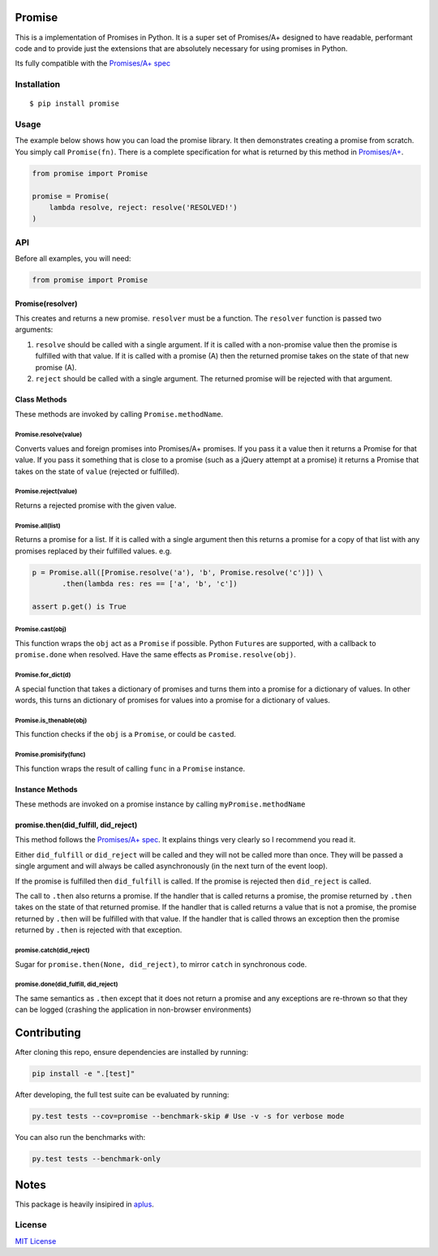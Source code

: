 Promise
=======

This is a implementation of Promises in Python. It is a super set of
Promises/A+ designed to have readable, performant code and to provide
just the extensions that are absolutely necessary for using promises in
Python.

Its fully compatible with the `Promises/A+
spec <http://promises-aplus.github.io/promises-spec/>`__

|travis| |pypi| |coveralls|

Installation
------------

::

    $ pip install promise

Usage
-----

The example below shows how you can load the promise library. It then
demonstrates creating a promise from scratch. You simply call
``Promise(fn)``. There is a complete specification for what is returned
by this method in
`Promises/A+ <http://promises-aplus.github.com/promises-spec/>`__.

.. code:: python

    from promise import Promise

    promise = Promise(
        lambda resolve, reject: resolve('RESOLVED!')
    )

API
---

Before all examples, you will need:

.. code:: python

    from promise import Promise

Promise(resolver)
~~~~~~~~~~~~~~~~~

This creates and returns a new promise. ``resolver`` must be a function.
The ``resolver`` function is passed two arguments:

1. ``resolve`` should be called with a single argument. If it is called
   with a non-promise value then the promise is fulfilled with that
   value. If it is called with a promise (A) then the returned promise
   takes on the state of that new promise (A).
2. ``reject`` should be called with a single argument. The returned
   promise will be rejected with that argument.

Class Methods
~~~~~~~~~~~~~

These methods are invoked by calling ``Promise.methodName``.

Promise.resolve(value)
^^^^^^^^^^^^^^^^^^^^^^

Converts values and foreign promises into Promises/A+ promises. If you
pass it a value then it returns a Promise for that value. If you pass it
something that is close to a promise (such as a jQuery attempt at a
promise) it returns a Promise that takes on the state of ``value``
(rejected or fulfilled).

Promise.reject(value)
^^^^^^^^^^^^^^^^^^^^^

Returns a rejected promise with the given value.

Promise.all(list)
^^^^^^^^^^^^^^^^^

Returns a promise for a list. If it is called with a single argument
then this returns a promise for a copy of that list with any promises
replaced by their fulfilled values. e.g.

.. code:: python

    p = Promise.all([Promise.resolve('a'), 'b', Promise.resolve('c')]) \
           .then(lambda res: res == ['a', 'b', 'c'])

    assert p.get() is True

Promise.cast(obj)
^^^^^^^^^^^^^^^^^

This function wraps the ``obj`` act as a ``Promise`` if possible. Python
``Future``\ s are supported, with a callback to ``promise.done`` when
resolved. Have the same effects as ``Promise.resolve(obj)``.

Promise.for\_dict(d)
^^^^^^^^^^^^^^^^^^^^

A special function that takes a dictionary of promises and turns them
into a promise for a dictionary of values. In other words, this turns an
dictionary of promises for values into a promise for a dictionary of
values.

Promise.is\_thenable(obj)
^^^^^^^^^^^^^^^^^^^^^^^^^

This function checks if the ``obj`` is a ``Promise``, or could be
``cast``\ ed.

Promise.promisify(func)
^^^^^^^^^^^^^^^^^^^^^^^

This function wraps the result of calling ``func`` in a ``Promise``
instance.

Instance Methods
~~~~~~~~~~~~~~~~

These methods are invoked on a promise instance by calling
``myPromise.methodName``

promise.then(did\_fulfill, did\_reject)
~~~~~~~~~~~~~~~~~~~~~~~~~~~~~~~~~~~~~~~

This method follows the `Promises/A+
spec <http://promises-aplus.github.io/promises-spec/>`__. It explains
things very clearly so I recommend you read it.

Either ``did_fulfill`` or ``did_reject`` will be called and they will
not be called more than once. They will be passed a single argument and
will always be called asynchronously (in the next turn of the event
loop).

If the promise is fulfilled then ``did_fulfill`` is called. If the
promise is rejected then ``did_reject`` is called.

The call to ``.then`` also returns a promise. If the handler that is
called returns a promise, the promise returned by ``.then`` takes on the
state of that returned promise. If the handler that is called returns a
value that is not a promise, the promise returned by ``.then`` will be
fulfilled with that value. If the handler that is called throws an
exception then the promise returned by ``.then`` is rejected with that
exception.

promise.catch(did\_reject)
^^^^^^^^^^^^^^^^^^^^^^^^^^

Sugar for ``promise.then(None, did_reject)``, to mirror ``catch`` in
synchronous code.

promise.done(did\_fulfill, did\_reject)
^^^^^^^^^^^^^^^^^^^^^^^^^^^^^^^^^^^^^^^

The same semantics as ``.then`` except that it does not return a promise
and any exceptions are re-thrown so that they can be logged (crashing
the application in non-browser environments)

Contributing
============

After cloning this repo, ensure dependencies are installed by running:

.. code:: sh

    pip install -e ".[test]"

After developing, the full test suite can be evaluated by running:

.. code:: sh

    py.test tests --cov=promise --benchmark-skip # Use -v -s for verbose mode

You can also run the benchmarks with:

.. code:: sh

    py.test tests --benchmark-only

Notes
=====

This package is heavily insipired in
`aplus <https://github.com/xogeny/aplus>`__.

License
-------

`MIT
License <https://github.com/syrusakbary/promise/blob/master/LICENSE>`__

.. |travis| image:: https://img.shields.io/travis/syrusakbary/promise.svg?style=flat
   :target: https://travis-ci.org/syrusakbary/promise
.. |pypi| image:: https://img.shields.io/pypi/v/promise.svg?style=flat
   :target: https://pypi.python.org/pypi/promise
.. |coveralls| image:: https://coveralls.io/repos/syrusakbary/promise/badge.svg?branch=master&service=github
   :target: https://coveralls.io/github/syrusakbary/promise?branch=master
